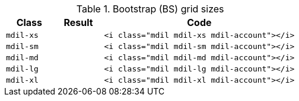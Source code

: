 
.Bootstrap (BS) grid sizes
[cols="2,2,8a", options="header", role="rtable mb-5"]
|===============================================================================
|Class |Result |Code

|`mdil-xs`
^|pass:[<i class="mdil mdil-xs mdil-account"></i>]
|
[source, html]
----
<i class="mdil mdil-xs mdil-account"></i>
----

|`mdil-sm`
^|pass:[<i class="mdil mdil-sm mdil-account"></i>]
|
[source, html]
----
<i class="mdil mdil-sm mdil-account"></i>
----

|`mdil-md`
^|pass:[<i class="mdil mdil-md mdil-account"></i>]
|
[source, html]
----
<i class="mdil mdil-md mdil-account"></i>
----

|`mdil-lg`
^|pass:[<i class="mdil mdil-lg mdil-account"></i>]
|
[source, html]
----
<i class="mdil mdil-lg mdil-account"></i>
----

|`mdil-xl`
^|pass:[<i class="mdil mdil-xl mdil-account"></i>]
|
[source, html]
----
<i class="mdil mdil-xl mdil-account"></i>
----

|===============================================================================
